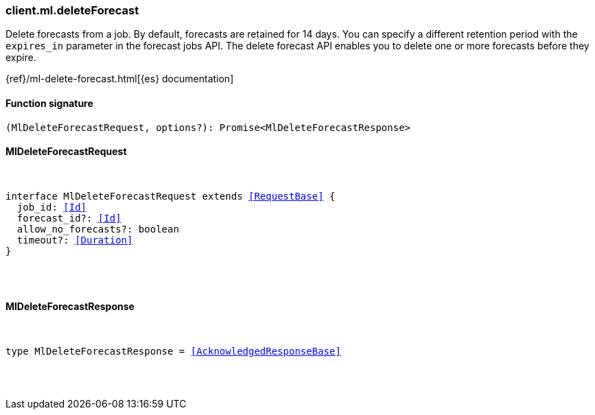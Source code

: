 [[reference-ml-delete_forecast]]

////////
===========================================================================================================================
||                                                                                                                       ||
||                                                                                                                       ||
||                                                                                                                       ||
||        ██████╗ ███████╗ █████╗ ██████╗ ███╗   ███╗███████╗                                                            ||
||        ██╔══██╗██╔════╝██╔══██╗██╔══██╗████╗ ████║██╔════╝                                                            ||
||        ██████╔╝█████╗  ███████║██║  ██║██╔████╔██║█████╗                                                              ||
||        ██╔══██╗██╔══╝  ██╔══██║██║  ██║██║╚██╔╝██║██╔══╝                                                              ||
||        ██║  ██║███████╗██║  ██║██████╔╝██║ ╚═╝ ██║███████╗                                                            ||
||        ╚═╝  ╚═╝╚══════╝╚═╝  ╚═╝╚═════╝ ╚═╝     ╚═╝╚══════╝                                                            ||
||                                                                                                                       ||
||                                                                                                                       ||
||    This file is autogenerated, DO NOT send pull requests that changes this file directly.                             ||
||    You should update the script that does the generation, which can be found in:                                      ||
||    https://github.com/elastic/elastic-client-generator-js                                                             ||
||                                                                                                                       ||
||    You can run the script with the following command:                                                                 ||
||       npm run elasticsearch -- --version <version>                                                                    ||
||                                                                                                                       ||
||                                                                                                                       ||
||                                                                                                                       ||
===========================================================================================================================
////////

[discrete]
=== client.ml.deleteForecast

Delete forecasts from a job. By default, forecasts are retained for 14 days. You can specify a different retention period with the `expires_in` parameter in the forecast jobs API. The delete forecast API enables you to delete one or more forecasts before they expire.

{ref}/ml-delete-forecast.html[{es} documentation]

[discrete]
==== Function signature

[source,ts]
----
(MlDeleteForecastRequest, options?): Promise<MlDeleteForecastResponse>
----

[discrete]
==== MlDeleteForecastRequest

[pass]
++++
<pre>
++++
interface MlDeleteForecastRequest extends <<RequestBase>> {
  job_id: <<Id>>
  forecast_id?: <<Id>>
  allow_no_forecasts?: boolean
  timeout?: <<Duration>>
}

[pass]
++++
</pre>
++++
[discrete]
==== MlDeleteForecastResponse

[pass]
++++
<pre>
++++
type MlDeleteForecastResponse = <<AcknowledgedResponseBase>>

[pass]
++++
</pre>
++++
